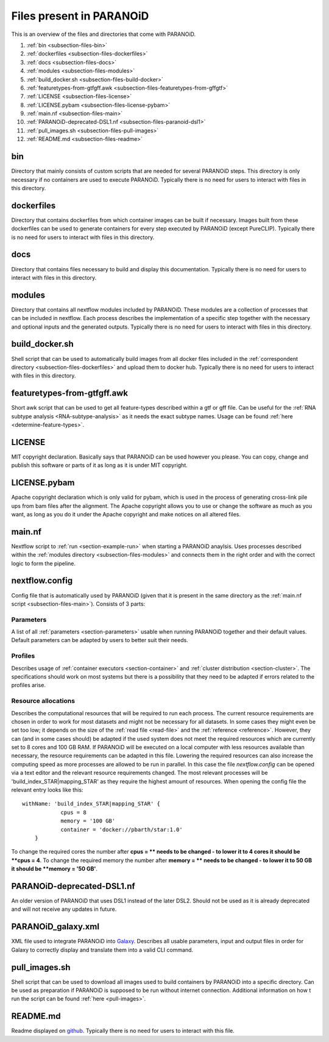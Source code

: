 .. _section-files:

Files present in PARANOiD
=========================

This is an overview of the files and directories that come with PARANOiD.

1. :ref:`bin <subsection-files-bin>`
2. :ref:`dockerfiles <subsection-files-dockerfiles>`
3. :ref:`docs <subsection-files-docs>`
4. :ref:`modules <subsection-files-modules>`
5. :ref:`build_docker.sh <subsection-files-build-docker>`
6. :ref:`featuretypes-from-gtfgff.awk <subsection-files-featuretypes-from-gffgtf>`
7. :ref:`LICENSE <subsection-files-license>`
8. :ref:`LICENSE.pybam <subsection-files-license-pybam>`
9. :ref:`main.nf <subsection-files-main>`
10. :ref:`PARANOiD-deprecated-DSL1.nf <subsection-files-paranoid-dsl1>`
11. :ref:`pull_images.sh <subsection-files-pull-images>`
12. :ref:`README.md <subsection-files-readme>`

.. _subsection-files-bin:

bin
---

Directory that mainly consists of custom scripts that are needed for several PARANOiD steps. 
This directory is only necessary if no containers are used to execute PARANOiD.
Typically there is no need for users to interact with files in this directory.

.. _subsection-files-dockerfiles:

dockerfiles
-----------

Directory that contains dockerfiles from which container images can be built if necessary. Images built from these dockerfiles can be used to generate containers for every step executed by 
PARANOiD (except PureCLIP).
Typically there is no need for users to interact with files in this directory.

.. _subsection-files-docs:

docs
----

Directory that contains files necessary to build and display this documentation.
Typically there is no need for users to interact with files in this directory.

.. _subsection-files-modules:

modules
-------

Directory that contains all nextflow modules included by PARANOiD. These modules are a collection of processes that can be included in nextflow. 
Each process describes the implementation of a specific step together with the necessary and optional inputs and the generated outputs.
Typically there is no need for users to interact with files in this directory.

.. _subsection-files-build-docker:

build_docker.sh
---------------

Shell script that can be used to automatically build images from all docker files included in the :ref:`correspondent directory <subsection-files-dockerfiles>` 
and upload them to docker hub.
Typically there is no need for users to interact with files in this directory.

.. _subsection-files-featuretypes-from-gffgtf:

featuretypes-from-gtfgff.awk
----------------------------

Short awk script that can be used to get all feature-types described within a gtf or gff file. Can be useful for the :ref:`RNA subtype analysis <RNA-subtype-analysis>` as it needs the exact
subtype names. Usage can be found :ref:`here <determine-feature-types>`.

.. _subsection-files-license:

LICENSE
-------

MIT copyright declaration. Basically says that PARANOiD can be used however you please. You can copy, change and publish this software or parts of it as long as it is under MIT copyright.

.. _subsection-files-license-pybam:

LICENSE.pybam
-------------

Apache copyright declaration which is only valid for pybam, which is used in the process of generating cross-link pile ups from bam files after the alignment.
The Apache copyright allows you to use or change the software as much as you want, as long as you do it under the Apache copyright and make notices on all altered files.

.. _subsection-files-main:

main.nf
-------

Nextflow script to :ref:`run <section-example-run>` when starting a PARANOiD anaylsis.
Uses processes described within the :ref:`modules directory <subsection-files-modules>` and connects them in the right order and with the correct logic to form the pipeline.

.. _subsection-files-config:

nextflow.config
---------------

Config file that is automatically used by PARANOiD (given that it is present in the same directory as the :ref:`main.nf script <subsection-files-main>`).
Consists of 3 parts:

Parameters
^^^^^^^^^^

A list of all :ref:`parameters <section-parameters>` usable when running PARANOiD together and their default values. 
Default parameters can be adapted by users to better suit their needs.

Profiles
^^^^^^^^

Describes usage of :ref:`container executors <section-container>` and :ref:`cluster distribution <section-cluster>`.
The specifications should work on most systems but there is a possibility that they need to be adapted if errors related to the profiles arise.

Resource allocations
^^^^^^^^^^^^^^^^^^^^

Describes the computational resources that will be required to run each process. The current resource requirements are chosen in order to work for most datasets and might not 
be necessary for all datasets. In some cases they might even be set too low; it depends on the size of the :ref:`read file <read-file>` and the :ref:`reference <reference>`.
However, they can (and in some cases should) be adapted if the used system does not meet the required resources which are currently set to 8 cores and 100 GB RAM.
If PARANOiD will be executed on a local computer with less resources available than necessary, the resource requirements can be adapted in this file.
Lowering the required resources can also increase the computing speed as more processes are allowed to be run in parallel.
In this case the file *nextflow.config* can be opened via a text editor and the relevant resource requirements changed.
The most relevant processes will be 'build_index_STAR|mapping_STAR' as they require the highest amount of resources. When opening the config file the relevant entry looks like this::

    withName: 'build_index_STAR|mapping_STAR' {
		cpus = 8
		memory = '100 GB'
		container = 'docker://pbarth/star:1.0'
	}

To change the required cores the number after **cpus = ** needs to be changed - to lower it to 4 cores it should be **cpus = 4**. 
To change the required memory the number after **memory = ** needs to be changed - to lower it to 50 GB it should be **memory = '50 GB'**.

.. _subsection-files-paranoid-dsl1:

PARANOiD-deprecated-DSL1.nf
---------------------------

An older version of PARANOiD that uses DSL1 instead of the later DSL2. Should not be used as it is already deprecated and will not receive any updates in future.

.. _subsection-files-paranoid-galaxy:

PARANOiD_galaxy.xml
-------------------

XML file used to integrate PARANOiD into `Galaxy <https://galaxyproject.org/>`_. Describes all usable parameters, input and output files in order for Galaxy to correctly display 
and translate them into a valid CLI command.

.. _subsection-files-pull-images:

pull_images.sh
--------------

Shell script that can be used to download all images used to build containers by PARANOiD into a specific directory.
Can be used as preparation if PARANOiD is supposed to be run without internet connection.
Additional information on how t run the script can be found :ref:`here <pull-images>`.

.. _subsection-files-readme:

README.md
---------

Readme displayed on `github <https://github.com/patrick-barth/PARANOID>`_. 
Typically there is no need for users to interact with this file.